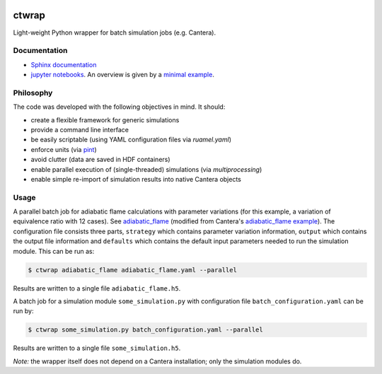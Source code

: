 |ci| |tag|

======
ctwrap
======

Light-weight Python wrapper for batch simulation jobs (e.g. Cantera).

-------------
Documentation
-------------

* `Sphinx documentation <https://microcombustion.github.io/ctwrap/>`_
* `jupyter notebooks <pages/jupyter.html>`_. An overview is given
  by a `minimal example <pages/minimal_example.html>`_.

----------
Philosophy
----------

The code was developed with the following objectives in mind. It should:

* create a flexible framework for generic simulations
* provide a command line interface
* be easily scriptable (using YAML configuration files via `ruamel.yaml`)
* enforce units (via `pint <https://pint.readthedocs.io/en/stable/>`_)
* avoid clutter (data are saved in HDF containers)
* enable parallel execution of (single-threaded) simulations (via `multiprocessing`)
* enable simple re-import of simulation results into native Cantera objects

-----
Usage
-----

A parallel batch job for adiabatic flame calculations with parameter variations
(for this example, a variation of equivalence ratio with 12 cases).
See `adiabatic_flame <pages/adiabatic_flame.html>`_
(modified from Cantera's
`adiabatic_flame example <https://github.com/Cantera/cantera/blob/master/interfaces/cython/cantera/
examples/onedim/adiabatic_flame.py>`_). The configuration file consists three parts,
``strategy`` which contains parameter variation information, ``output`` which contains the
output file information and ``defaults`` which contains the default input parameters needed
to run the simulation module.
This can be run as:

.. code-block::

    $ ctwrap adiabatic_flame adiabatic_flame.yaml --parallel

Results are written to a single file ``adiabatic_flame.h5``.

A batch job for a simulation module ``some_simulation.py`` with
configuration file ``batch_configuration.yaml`` can be run by:

.. code-block::

   $ ctwrap some_simulation.py batch_configuration.yaml --parallel

Results are written to a single file ``some_simulation.h5``.

*Note:* the wrapper itself does not depend on a Cantera installation; only the
simulation modules do.

.. |ci| image:: https://github.com/microcombustion/ctwrap/workflows/CI/badge.svg
   :target: https://github.com/microcombustion/ctwrap/workflows/CI/badge.svg
   :alt: GitHub action

.. |tag| image:: https://img.shields.io/github/v/tag/microcombustion/ctwrap
   :target: https://github.com/microcombustion/ctwrap/tags
   :alt: GitHub tag (latest by date)
